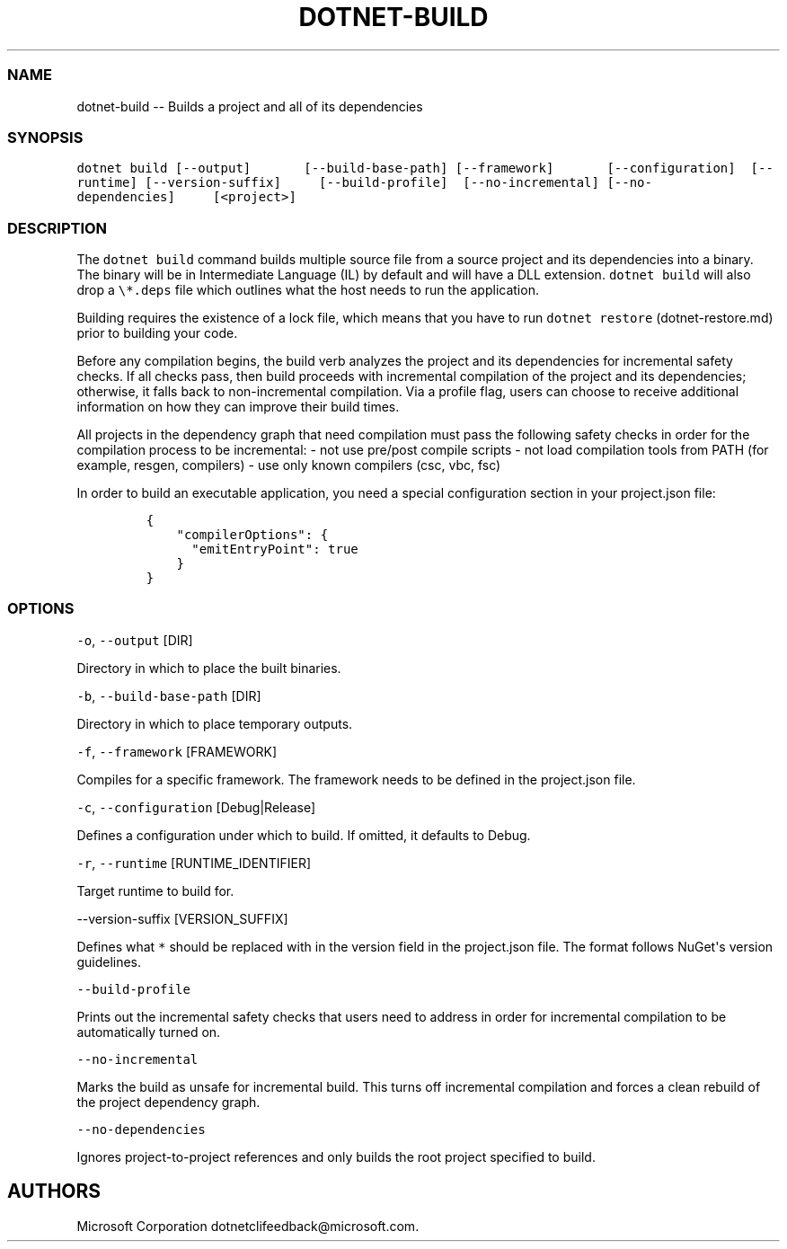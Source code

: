 .\" Automatically generated by Pandoc 1.15.1
.\"
.hy
.TH "DOTNET\-BUILD" "1" "April 2016" "" ""
.SS NAME
.PP
dotnet\-build \-\- Builds a project and all of its dependencies
.SS SYNOPSIS
.PP
\f[C]dotnet\ build\ [\-\-output]\ \ \ \ \ \ \ [\-\-build\-base\-path]\ [\-\-framework]\ \ \ \ \ \ \ [\-\-configuration]\ \ [\-\-runtime]\ [\-\-version\-suffix]\ \ \ \ \ [\-\-build\-profile]\ \ [\-\-no\-incremental]\ [\-\-no\-dependencies]\ \ \ \ \ [<project>]\f[]
.SS DESCRIPTION
.PP
The \f[C]dotnet\ build\f[] command builds multiple source file from a
source project and its dependencies into a binary.
The binary will be in Intermediate Language (IL) by default and will
have a DLL extension.
\f[C]dotnet\ build\f[] will also drop a \f[C]\\*.deps\f[] file which
outlines what the host needs to run the application.
.PP
Building requires the existence of a lock file, which means that you
have to run \f[C]dotnet\ restore\f[] (dotnet-restore.md) prior to
building your code.
.PP
Before any compilation begins, the build verb analyzes the project and
its dependencies for incremental safety checks.
If all checks pass, then build proceeds with incremental compilation of
the project and its dependencies; otherwise, it falls back to
non\-incremental compilation.
Via a profile flag, users can choose to receive additional information
on how they can improve their build times.
.PP
All projects in the dependency graph that need compilation must pass the
following safety checks in order for the compilation process to be
incremental: \- not use pre/post compile scripts \- not load compilation
tools from PATH (for example, resgen, compilers) \- use only known
compilers (csc, vbc, fsc)
.PP
In order to build an executable application, you need a special
configuration section in your project.json file:
.IP
.nf
\f[C]
{\ 
\ \ \ \ "compilerOptions":\ {
\ \ \ \ \ \ "emitEntryPoint":\ true
\ \ \ \ }
}
\f[]
.fi
.SS OPTIONS
.PP
\f[C]\-o\f[], \f[C]\-\-output\f[] [DIR]
.PP
Directory in which to place the built binaries.
.PP
\f[C]\-b\f[], \f[C]\-\-build\-base\-path\f[] [DIR]
.PP
Directory in which to place temporary outputs.
.PP
\f[C]\-f\f[], \f[C]\-\-framework\f[] [FRAMEWORK]
.PP
Compiles for a specific framework.
The framework needs to be defined in the project.json file.
.PP
\f[C]\-c\f[], \f[C]\-\-configuration\f[] [Debug|Release]
.PP
Defines a configuration under which to build.
If omitted, it defaults to Debug.
.PP
\f[C]\-r\f[], \f[C]\-\-runtime\f[] [RUNTIME_IDENTIFIER]
.PP
Target runtime to build for.
.PP
\-\-version\-suffix [VERSION_SUFFIX]
.PP
Defines what \f[C]*\f[] should be replaced with in the version field in
the project.json file.
The format follows NuGet\[aq]s version guidelines.
.PP
\f[C]\-\-build\-profile\f[]
.PP
Prints out the incremental safety checks that users need to address in
order for incremental compilation to be automatically turned on.
.PP
\f[C]\-\-no\-incremental\f[]
.PP
Marks the build as unsafe for incremental build.
This turns off incremental compilation and forces a clean rebuild of the
project dependency graph.
.PP
\f[C]\-\-no\-dependencies\f[]
.PP
Ignores project\-to\-project references and only builds the root project
specified to build.
.SH AUTHORS
Microsoft Corporation dotnetclifeedback\@microsoft.com.
